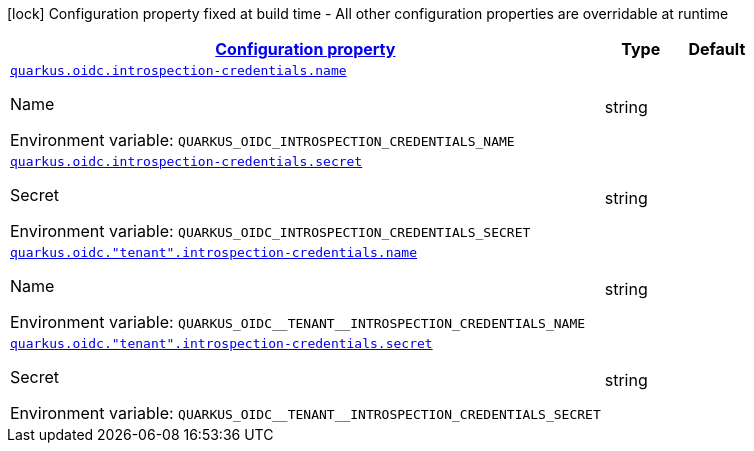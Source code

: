 
:summaryTableId: quarkus-oidc-oidc-tenant-config-introspection-credentials
[.configuration-legend]
icon:lock[title=Fixed at build time] Configuration property fixed at build time - All other configuration properties are overridable at runtime
[.configuration-reference, cols="80,.^10,.^10"]
|===

h|[[quarkus-oidc-oidc-tenant-config-introspection-credentials_configuration]]link:#quarkus-oidc-oidc-tenant-config-introspection-credentials_configuration[Configuration property]

h|Type
h|Default

a| [[quarkus-oidc-oidc-tenant-config-introspection-credentials_quarkus.oidc.introspection-credentials.name]]`link:#quarkus-oidc-oidc-tenant-config-introspection-credentials_quarkus.oidc.introspection-credentials.name[quarkus.oidc.introspection-credentials.name]`

[.description]
--
Name

Environment variable: `+++QUARKUS_OIDC_INTROSPECTION_CREDENTIALS_NAME+++`
--|string 
|


a| [[quarkus-oidc-oidc-tenant-config-introspection-credentials_quarkus.oidc.introspection-credentials.secret]]`link:#quarkus-oidc-oidc-tenant-config-introspection-credentials_quarkus.oidc.introspection-credentials.secret[quarkus.oidc.introspection-credentials.secret]`

[.description]
--
Secret

Environment variable: `+++QUARKUS_OIDC_INTROSPECTION_CREDENTIALS_SECRET+++`
--|string 
|


a| [[quarkus-oidc-oidc-tenant-config-introspection-credentials_quarkus.oidc.-tenant-.introspection-credentials.name]]`link:#quarkus-oidc-oidc-tenant-config-introspection-credentials_quarkus.oidc.-tenant-.introspection-credentials.name[quarkus.oidc."tenant".introspection-credentials.name]`

[.description]
--
Name

Environment variable: `+++QUARKUS_OIDC__TENANT__INTROSPECTION_CREDENTIALS_NAME+++`
--|string 
|


a| [[quarkus-oidc-oidc-tenant-config-introspection-credentials_quarkus.oidc.-tenant-.introspection-credentials.secret]]`link:#quarkus-oidc-oidc-tenant-config-introspection-credentials_quarkus.oidc.-tenant-.introspection-credentials.secret[quarkus.oidc."tenant".introspection-credentials.secret]`

[.description]
--
Secret

Environment variable: `+++QUARKUS_OIDC__TENANT__INTROSPECTION_CREDENTIALS_SECRET+++`
--|string 
|

|===